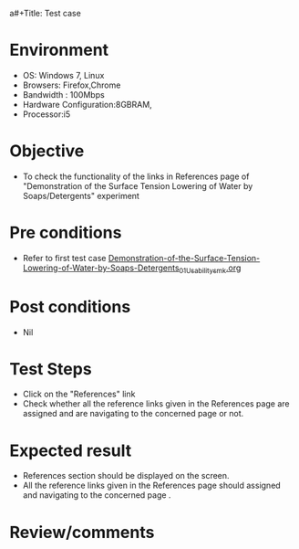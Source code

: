 a#+Title: Test case
#+Date: 14 Feb 2017
#+Author: SravanthiB

* Environment

  +  OS: Windows 7, Linux
  +  Browsers: Firefox,Chrome
  +  Bandwidth : 100Mbps
  +  Hardware Configuration:8GBRAM,
  +  Processor:i5

* Objective

  +  To check the functionality of the links in References page
     of "Demonstration of the Surface Tension Lowering of Water by Soaps/Detergents" experiment

* Pre conditions

  +  Refer to first test case [[https://github.com/Virtual-Labs/colloid-and-surface-chemistry-iiith/blob/master/test-cases/sample-integration-test-cases/Demonstration-of-the-Surface-Tension-Lowering-of-Water-by-Soaps-Detergents/Demonstration-of-the-Surface-Tension-Lowering-of-Water-by-Soaps-Detergents_01_Usability_smk.org][Demonstration-of-the-Surface-Tension-Lowering-of-Water-by-Soaps-Detergents_01_Usability_smk.org]]


* Post conditions

  +  Nil

* Test Steps

  +  Click on the "References" link
  +  Check whether all the reference links given in the References
     page are assigned and are navigating to the concerned
     page or not.

* Expected result

  +  References section should be displayed on the screen.
  +  All the reference links given in the References page should assigned and navigating to the concerned
     page .

* Review/comments

